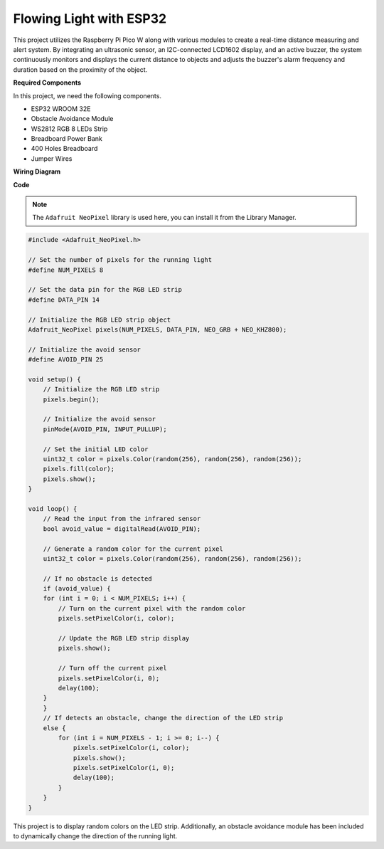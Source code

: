 Flowing Light with ESP32 
====================================================================

This project utilizes the Raspberry Pi Pico W along with various modules to create a real-time distance measuring and alert system. By integrating an ultrasonic sensor, an I2C-connected LCD1602 display, and an active buzzer, the system continuously monitors and displays the current distance to objects and adjusts the buzzer's alarm frequency and duration based on the proximity of the object.


**Required Components**

In this project, we need the following components.

* ESP32 WROOM 32E
* Obstacle Avoidance Module
* WS2812 RGB 8 LEDs Strip
* Breadboard Power Bank
* 400 Holes Breadboard
* Jumper Wires

**Wiring Diagram**

.. image:: img/esp32_flow_light.png
    :width: 600
    :align: center

**Code**

.. note::

    The ``Adafruit NeoPixel`` library is used here, you can install it from the Library Manager.

.. code-block:: Arduino

    #include <Adafruit_NeoPixel.h>

    // Set the number of pixels for the running light
    #define NUM_PIXELS 8

    // Set the data pin for the RGB LED strip
    #define DATA_PIN 14

    // Initialize the RGB LED strip object
    Adafruit_NeoPixel pixels(NUM_PIXELS, DATA_PIN, NEO_GRB + NEO_KHZ800);

    // Initialize the avoid sensor
    #define AVOID_PIN 25

    void setup() {
        // Initialize the RGB LED strip
        pixels.begin();
        
        // Initialize the avoid sensor
        pinMode(AVOID_PIN, INPUT_PULLUP);
        
        // Set the initial LED color
        uint32_t color = pixels.Color(random(256), random(256), random(256));
        pixels.fill(color);
        pixels.show();
    }

    void loop() {
        // Read the input from the infrared sensor
        bool avoid_value = digitalRead(AVOID_PIN);

        // Generate a random color for the current pixel
        uint32_t color = pixels.Color(random(256), random(256), random(256));

        // If no obstacle is detected
        if (avoid_value) {
        for (int i = 0; i < NUM_PIXELS; i++) {
            // Turn on the current pixel with the random color
            pixels.setPixelColor(i, color);

            // Update the RGB LED strip display
            pixels.show();

            // Turn off the current pixel
            pixels.setPixelColor(i, 0);
            delay(100);
        }
        }
        // If detects an obstacle, change the direction of the LED strip
        else {
            for (int i = NUM_PIXELS - 1; i >= 0; i--) {
                pixels.setPixelColor(i, color);
                pixels.show();
                pixels.setPixelColor(i, 0);
                delay(100);
            }
        }
    }

This project is to display random colors on the LED strip. Additionally, an obstacle avoidance module has been included to dynamically change the direction of the running light.